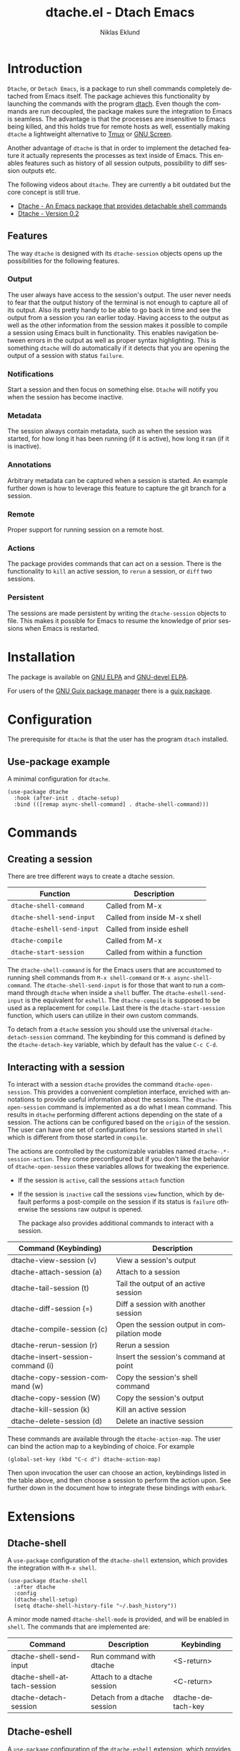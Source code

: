 #+title: dtache.el - Dtach Emacs
#+author: Niklas Eklund
#+language: en

* Introduction
  :properties:
  :description: Why Dtache?
  :end:

=Dtache=, or =Detach Emacs=, is a package to run shell commands completely detached from Emacs itself. The package achieves this functionality by launching the commands with the program [[https://github.com/crigler/dtach][dtach]]. Even though the commands are run decoupled, the package makes sure the integration to Emacs is seamless. The advantage is that the processes are insensitive to Emacs being killed, and this holds true for remote hosts as well, essentially making =dtache= a lightweight alternative to [[https://github.com/tmux/tmux][Tmux]] or [[https://www.gnu.org/software/screen/][GNU Screen]].

Another advantage of =dtache= is that in order to implement the detached feature it actually represents the processes as text inside of Emacs. This enables features such as history of all session outputs, possibility to diff session outputs etc.

The following videos about =dtache=. They are currently a bit outdated but the core concept is still true.
- [[https://www.youtube.com/watch?v=if1W58SrClk][Dtache - An Emacs package that provides detachable shell commands]]
- [[https://www.youtube.com/watch?v=De5oXdnY5hY][Dtache - Version 0.2]]

** Features

The way =dtache= is designed with its =dtache-session= objects opens up the possibilities for the following features.

*** Output

The user always have access to the session's output. The user never needs to fear that the output history of the terminal is not enough to capture all of its output. Also its pretty handy to be able to go back in time and see the output from a session you ran earlier today. Having access to the output as well as the other information from the session makes it possible to compile a session using Emacs built in functionality. This enables navigation between errors in the output as well as proper syntax highlighting. This is something =dtache= will do automatically if it detects that you are opening the output of a session with status =failure=.

*** Notifications

Start a session and then focus on something else. =Dtache= will notify you when the session has become inactive.

*** Metadata

The session always contain metadata, such as when the session was started, for how long it has been running (if it is active), how long it ran (if it is inactive).

*** Annotations

Arbitrary metadata can be captured when a session is started. An example further down is how to leverage this feature to capture the git branch for a session.

*** Remote

Proper support for running session on a remote host.

*** Actions

The package provides commands that can act on a session. There is the functionality to =kill= an active session, to =rerun= a session, or =diff= two sessions.

*** Persistent

The sessions are made persistent by writing the =dtache-session= objects to file. This makes it possible for Emacs to resume the knowledge of prior sessions when Emacs is restarted.


* Installation

The package is available on [[https://elpa.gnu.org/packages/dtache][GNU ELPA]] and [[https://elpa.gnu.org/devel/dtache.html][GNU-devel ELPA]].

For users of the [[https://guix.gnu.org/][GNU Guix package manager]] there is a [[https://guix.gnu.org/en/packages/emacs-dtache-0.3-0.9e0acd5/][guix package]].

* Configuration

The prerequisite for =dtache= is that the user has the program =dtach= installed.

** Use-package example

A minimal configuration for =dtache=.

#+begin_src elisp :lexical t :results none
  (use-package dtache
    :hook (after-init . dtache-setup)
    :bind (([remap async-shell-command] . dtache-shell-command)))
#+end_src

* Commands
** Creating a session

There are tree different ways to create a dtache session.

| Function                   | Description                   |
|----------------------------+-------------------------------|
| =dtache-shell-command=     | Called from M-x               |
| =dtache-shell-send-input=  | Called from inside M-x shell  |
| =dtache-eshell-send-input= | Called from inside eshell     |
| =dtache-compile=           | Called from M-x               |
| =dtache-start-session=     | Called from within a function |

The =dtache-shell-command= is for the Emacs users that are accustomed to running shell commands from =M-x shell-command= or =M-x async-shell-command=. The =dtache-shell-send-input= is for those that want to run a command through =dtache= when inside a =shell= buffer. The =dtache-eshell-send-input= is the equivalent for =eshell=. The =dtache-compile= is supposed to be used as a replacement for =compile=. Last there is the =dtache-start-session= function, which users can utilize in their own custom commands.

To detach from a =dtache= session you should use the universal =dtache-detach-session= command. The keybinding for this command is defined by the =dtache-detach-key= variable, which by default has the value =C-c C-d=.

** Interacting with a session

To interact with a session =dtache= provides the command =dtache-open-session=. This provides a convenient completion interface, enriched with annotations to provide useful information about the sessions. The =dtache-open-session= command is implemented as a do what I mean command. This results in =dtache= performing different actions depending on the state of a session. The actions can be configured based on the =origin= of the session. The user can have one set of configurations for sessions started in =shell= which is different from those started in =compile=.

The actions are controlled by the customizable variables named =dtache-.*-session-action=. They come preconfigured but if you don't like the behavior of =dtache-open-session= these variables allows for tweaking the experience.

- If the session is =active=, call the sessions =attach= function
- If the session is =inactive= call the sessions =view= function, which by default performs a post-compile on the session if its status is =failure= otherwise the sessions raw output is opened.

  The package also provides additional commands to interact with a session.

| Command (Keybinding)              | Description                                 |
|-----------------------------------+---------------------------------------------|
| dtache-view-session (v)           | View a session's output                     |
| dtache-attach-session (a)         | Attach to a session                         |
| dtache-tail-session  (t)          | Tail the output of an active session        |
| dtache-diff-session (=)           | Diff a session with another session         |
| dtache-compile-session (c)        | Open the session output in compilation mode |
| dtache-rerun-session (r)          | Rerun a session                             |
| dtache-insert-session-command (i) | Insert the session's command at point       |
| dtache-copy-session-command (w)   | Copy the session's shell command            |
| dtache-copy-session (W)           | Copy the session's output                   |
| dtache-kill-session (k)           | Kill an active session                      |
| dtache-delete-session (d)         | Delete an inactive session                  |

These commands are available through the =dtache-action-map=. The user can bind the action map to a keybinding of choice. For example

#+begin_src elisp :lexical t :results none
  (global-set-key (kbd "C-c d") dtache-action-map)
#+end_src

Then upon invocation the user can choose an action, keybindings listed in the table above, and then choose a session to perform the action upon. See further down in the document how to integrate these bindings with =embark=.

* Extensions
** Dtache-shell

A =use-package= configuration of the =dtache-shell= extension, which provides the integration with =M-x shell=.

#+begin_src elisp :lexical t :results none
  (use-package dtache-shell
    :after dtache
    :config
    (dtache-shell-setup)
    (setq dtache-shell-history-file "~/.bash_history"))
#+end_src

A minor mode named =dtache-shell-mode= is provided, and will be enabled in =shell=. The commands that are implemented are:

| Command                     | Description                  | Keybinding        |
|-----------------------------+------------------------------+-------------------|
| dtache-shell-send-input     | Run command with dtache      | <S-return>        |
| dtache-shell-attach-session | Attach to a dtache session   | <C-return>        |
| dtache-detach-session       | Detach from a dtache session | dtache-detach-key |

** Dtache-eshell

A =use-package= configuration of the =dtache-eshell= extension, which provides the integration with =eshell=.

#+begin_src elisp :lexical t :results none
  (use-package dtache-eshell
    :hook (eshell-mode . dtache-eshell-mode))
#+end_src

A minor mode named =dtache-eshell-mode= is provided, and will be enabled in =eshell=. The commands that are implemented are:

| Command                      | Description                  | Keybinding        |
|------------------------------+------------------------------+-------------------|
| dtache-eshell-send-input     | Run command with dtache      | <S-return>        |
| dtache-eshell-attach-session | Attach to a dtache session   | <C-return>        |
| dtache-detach-session        | Detach from a dtache session | dtache-detach-key |

In this [[https://niklaseklund.gitlab.io/blog/posts/dtache_eshell/][blog post]] there are examples and more information about the extension.

** Compile

A =use-package= configuration of the =dtache-compile= extension, which provides the integration with =compile=.

#+begin_src elisp
  (use-package dtache-compile
    :hook (after-init . dtache-compile-setup)
    :bind (([remap compile] . dtache-compile)
           ([remap recompile] . dtache-compile-recompile)))
#+end_src

The package implements the commands =dtache-compile= and =dtache-compile-recompile=, which are thin wrappers around the original =compile= and =recompile= commands. The users should be able to use the former as replacements for the latter without noticing any difference except from the possibility to =detach=.

** Consult

A =use-package= configuration of the =dtache-consult= extension, which provides the integration with the [[https://github.com/minad/consult][consult]] package.

#+begin_src elisp
  (use-package dtache-consult
    :after dtache
    :bind ([remap dtache-open-session] . dtache-consult-session))
#+end_src

The command =dtache-consult-session= is a replacement for =dtache-open-session=. The difference is that the consult command provides multiple session sources, which is defined in the =dtache-consult-sources= variable. Users can customize which sources to use, as well as use individual sources in other =consult= commands, such as =consult-buffer=. The users can also narrow the list of sessions by entering a key. The list of supported keys are:

| Type                  | Key |
|-----------------------+-----|
| Active sessions       | a   |
| Inactive sessions     | i   |
| Successful sessions   | s   |
| Failed sessions       | f   |
| Local host sessions   | l   |
| Remote host sessions  | r   |
| Current host sessions | c   |

Examples of the different sources are featured in this [[https://niklaseklund.gitlab.io/blog/posts/dtache_consult/][blog post]].

** 3rd party
*** Embark

The user have the possibility to integrate =dtache= with the package [[https://github.com/oantolin/embark/][embark]]. The =dtache-action-map= can be reused for this purpose, so the user doesn't need to bind it to any key. Instead the user simply adds the following to their =dtache= configuration in order to get embark actions for =dtache-open-session=.

#+begin_src elisp :lexical t :results none
  (defvar embark-dtache-map (make-composed-keymap dtache-action-map embark-general-map))
  (add-to-list 'embark-keymap-alist '(dtache . embark-dtache-map))
#+end_src

*** Alert

By default =dtache= uses the built in =notifications= library to issue a notification. This solution uses =dbus= but if that doesn't work for the user there is the possibility to set the =dtache-notification-function= to =dtache-state-transitionion-echo-message= to use the echo area instead. If that doesn't suffice there is the possibility to use the [[https://github.com/jwiegley/alert][alert]] package to get a system notification instead.

#+begin_src elisp :lexical t :results none
  (defun my/dtache-state-transition-alert-notification (session)
    "Send an `alert' notification when SESSION becomes inactive."
    (let ((status (car (dtache--session-status session)))
          (host (car (dtache--session-host session))))
      (alert (dtache--session-command session)
       :title (pcase status
                ('success (format "Dtache finished [%s]" host))
                ('failure (format "Dtache failed [%s]" host)))
       :severity (pcase status
                  ('success 'moderate)
                  ('failure 'high)))))

  (setq dtache-notification-function #'my/dtache-state-transition-alert-notification)
#+end_src

* Customization
** Customizable variables

The package provides the following customizable variables.

| Name                          | Description                                                  |
|-------------------------------+--------------------------------------------------------------|
| dtache-session-directory      | A host specific directory to store sessions in               |
| dtache-db-directory           | A localhost specific directory to store the database         |
| dtache-dtach-program          | Name or path to the =dtach= program                          |
| dtache-shell-program          | Name or path to the =shell= that =dtache= should use         |
| dtache-timer-configuration    | Configuration of the timer that runs on remote hosts         |
| dtache-env                    | Name or path to the =dtache-env= script                      |
| dtache-annotation-format      | A list of annotations that should be present in completion   |
| dtache-max-command-length     | How many characters should be used when displaying a command |
| dtache-tail-interval          | How often =dtache= should refresh the output when tailing    |
| dtache-nonattachable-commands | A list of commands that should be considered nonattachable   |
| dtache-notification-function  | Specifies which function to issue notifications with         |
| dtache-detach-key             | Specifies which keybinding to use to detach from a session   |

Apart from those variables there is also the different =action= variables, which can be configured differently depending on the origin of the session.

| Name                                | Description                                                   |
|-------------------------------------+---------------------------------------------------------------|
| dtache-shell-command-session-action | Actions for sessions launched with =dtache-shell-command=     |
| dtache-eshell-session-action        | Actions for sessions launched with =dtache-eshell-send-input= |
| dtache-shell-session-action         | Actions for sessions launched with =dtache-shell-send-input=  |
| dtache-compile-session-action       | Actions for sessions launched with =dtache-compile=           |

** Completion annotations

Users can customize the appearance of annotations in =dtache-open-session= by modifying the =dtache-annotation-format=. The default annotation format is the following.

#+begin_src elisp :results none
  (defvar dtache-annotation-format
    `((:width 3 :function dtache--state-str :face dtache-state-face)
      (:width 3 :function dtache--status-str :face dtache-failure-face)
      (:width 10 :function dtache--host-str :face dtache-host-face)
      (:width 40 :function dtache--working-dir-str :face dtache-working-dir-face)
      (:width 30 :function dtache--metadata-str :face dtache-metadata-face)
      (:width 10 :function dtache--duration-str :face dtache-duration-face)
      (:width 8 :function dtache--size-str :face dtache-size-face)
      (:width 12 :function dtache--creation-str :face dtache-creation-face))
    "The format of the annotations.")
#+end_src

** Status deduction

Users are encouraged to define the =dtache-env= variable. It should point to the =dtache-env= script, which is provided in the repository. This script allows sessions to communicate the status of a session when it transitions to inactive. When configured properly =dtache= will be able to set the status of a session to either =success= or =failure=.

#+begin_src elisp :lexical t :results none
  (setq dtache-env "/path/to/repo/dtache-env")
#+end_src

** Metadata annotators

The user can configure any number of annotators to run upon creation of a session. Here is an example of an annotator which captures the git branch name, if the session is started in a git repository.

#+begin_src elisp :lexical t :results none
  (defun my/dtache--session-git-branch ()
    "Return current git branch."
    (let ((git-directory (locate-dominating-file "." ".git")))
      (when git-directory
        (let ((args '("name-rev" "--name-only" "HEAD")))
          (with-temp-buffer
            (apply #'process-file `("git" nil t nil ,@args))
            (string-trim (buffer-string)))))))
#+end_src

Next add the annotation function to the =dtache-metadata-annotators-alist= together with a symbol describing the property.

#+begin_src elisp :lexical t :results none
  (setq dtache-metadata-annotators-alist '((branch . my/dtache--session-git-branch))
#+end_src

** Nonattachable commands

To be able to both attach to a dtach session as well as logging its output =dtache= relies on the usage of =tee=. However it is possible that the user tries to run a command which involves a program that doesn't integrate well with tee. In those situations the output could be delayed until the session ends, which is not preferable.

For these situations =dtache= provides the =dtache-nonattachable-commands= variable. This is a list of regular expressions. Any command that matches any of the strings will be getting the property =attachable= set to false.

#+begin_src elisp :lexical t :results none
  (setq dtache-nonattachable-commands '("^ls"))
#+end_src

Here a command beginning with =ls= would from now on be considered nonattachable.

** Remote support

The =dtache= package supports [[https://www.gnu.org/software/emacs/manual/html_node/elisp/Connection-Local-Variables.html][Connection Local Variables]] which allows the user to customize the variables used by =dtache= when running on a remote host. This example shows how the following variables are customized for all remote hosts.

#+begin_src elisp :lexical t :results none
  (connection-local-set-profile-variables
   'remote-dtache
   '((dtache-env . "~/bin/dtache-env")
     (dtache-shell-program . "/bin/bash")
     (dtache-shell-history-file . "~/.bash_history")
     (dtache-session-directory . "~/tmp")
     (dtache-dtach-program . "/home/user/.local/bin/dtach")))

  (connection-local-set-profiles
   '(:application tramp :protocol "ssh") 'remote-dtache)
#+end_src

* Versions

Information about larger changes that has been made between versions can be found in the =CHANGELOG.org=

* Support

The =dtache= package should work on =Linux= and =macOS=. It is regularly tested on =Ubuntu= and =GNU Guix System=.

* Contributions

The package is part of [[https://elpa.gnu.org/][ELPA]] which means that if you want to contribute you must have a [[https://www.gnu.org/software/emacs/manual/html_node/emacs/Copyright-Assignment.html][copyright assignment]].

* Credits

I got inspired when reading about =Ambrevar's= pursuits on [[https://ambrevar.xyz/emacs-eshell/][using eshell as his main shell]]. I discovered his [[https://github.com/Ambrevar/dotfiles/blob/master/.emacs.d/lisp/package-eshell-detach.el][package-eshell-detach]] which got me into the idea of using =dtach= as a base for detached shell commands.

[[https://gitlab.com/ntdef][Troy de Freitas]] for solving the problem of getting =dtache= to work with =filenotify= on macOS.

[[https://gitlab.com/minad][Daniel Mendler]] for helping out in improving =dtache=, among other things integration with other packages such as =embark= and =consult=.
